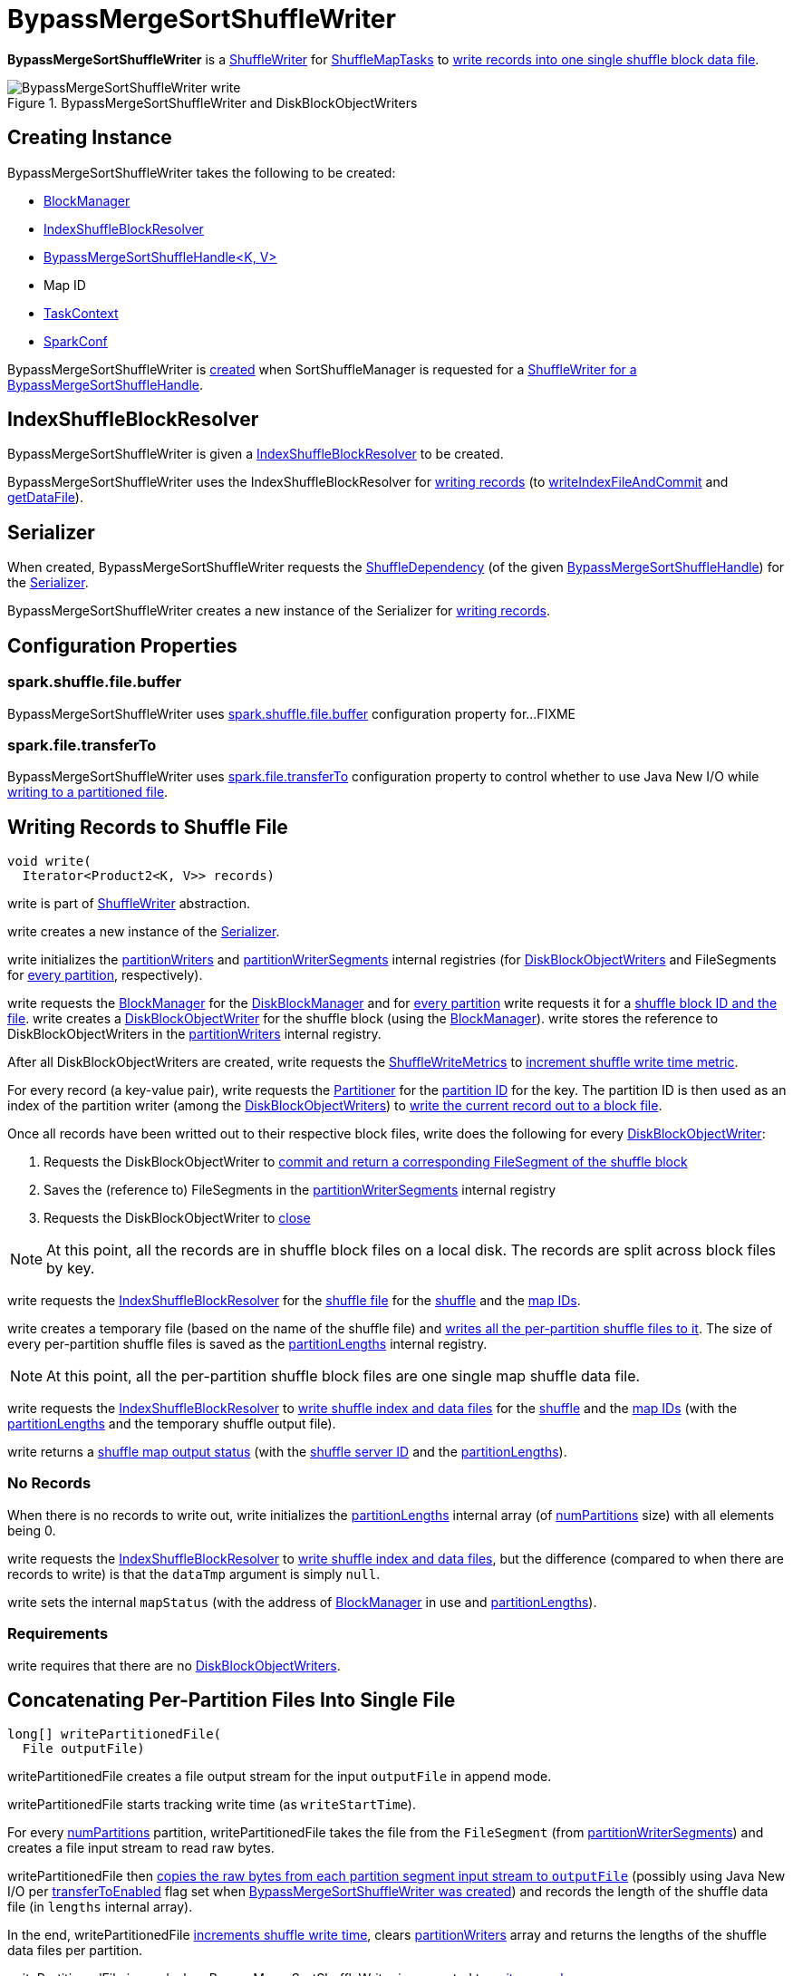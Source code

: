 = [[BypassMergeSortShuffleWriter]] BypassMergeSortShuffleWriter

*BypassMergeSortShuffleWriter* is a xref:shuffle:ShuffleWriter.adoc[ShuffleWriter] for xref:scheduler:ShuffleMapTask.adoc[ShuffleMapTasks] to <<write, write records into one single shuffle block data file>>.

.BypassMergeSortShuffleWriter and DiskBlockObjectWriters
image::BypassMergeSortShuffleWriter-write.png[align="center"]

== [[creating-instance]] Creating Instance

BypassMergeSortShuffleWriter takes the following to be created:

* [[blockManager]] xref:storage:BlockManager.adoc[BlockManager]
* <<shuffleBlockResolver, IndexShuffleBlockResolver>>
* [[handle]] xref:shuffle:BypassMergeSortShuffleHandle.adoc[BypassMergeSortShuffleHandle<K, V>]
* [[mapId]] Map ID
* [[taskContext]] xref:scheduler:spark-TaskContext.adoc[TaskContext]
* [[conf]] xref:ROOT:spark-SparkConf.adoc[SparkConf]

BypassMergeSortShuffleWriter is <<creating-instance, created>> when SortShuffleManager is requested for a xref:SortShuffleManager.adoc#getWriter[ShuffleWriter for a BypassMergeSortShuffleHandle].

== [[shuffleBlockResolver]] IndexShuffleBlockResolver

BypassMergeSortShuffleWriter is given a xref:shuffle:IndexShuffleBlockResolver.adoc[IndexShuffleBlockResolver] to be created.

BypassMergeSortShuffleWriter uses the IndexShuffleBlockResolver for <<write, writing records>> (to xref:shuffle:IndexShuffleBlockResolver.adoc#writeIndexFileAndCommit[writeIndexFileAndCommit] and xref:shuffle:IndexShuffleBlockResolver.adoc#getDataFile[getDataFile]).

== [[serializer]] Serializer

When created, BypassMergeSortShuffleWriter requests the xref:shuffle:spark-shuffle-BaseShuffleHandle.adoc#dependency[ShuffleDependency] (of the given <<handle, BypassMergeSortShuffleHandle>>) for the xref:rdd:ShuffleDependency.adoc#serializer[Serializer].

BypassMergeSortShuffleWriter creates a new instance of the Serializer for <<write, writing records>>.

== [[configuration-properties]] Configuration Properties

=== [[fileBufferSize]][[spark.shuffle.file.buffer]] spark.shuffle.file.buffer

BypassMergeSortShuffleWriter uses xref:ROOT:spark-configuration-properties.adoc#spark.shuffle.file.buffer[spark.shuffle.file.buffer] configuration property for...FIXME

=== [[transferToEnabled]][[spark.file.transferTo]] spark.file.transferTo

BypassMergeSortShuffleWriter uses xref:ROOT:spark-configuration-properties.adoc#spark.file.transferTo[spark.file.transferTo] configuration property to control whether to use Java New I/O while <<writePartitionedFile, writing to a partitioned file>>.

== [[write]] Writing Records to Shuffle File

[source, java]
----
void write(
  Iterator<Product2<K, V>> records)
----

write is part of xref:shuffle:ShuffleWriter.adoc#write[ShuffleWriter] abstraction.

write creates a new instance of the <<serializer, Serializer>>.

write initializes the <<partitionWriters, partitionWriters>> and <<partitionWriterSegments, partitionWriterSegments>> internal registries (for xref:storage:spark-blockmanager-DiskBlockObjectWriter.adoc[DiskBlockObjectWriters] and FileSegments for <<numPartitions, every partition>>, respectively).

write requests the <<blockManager, BlockManager>> for the xref:storage:BlockManager.adoc#diskBlockManager[DiskBlockManager] and for <<numPartitions, every partition>> write requests it for a xref:storage:DiskBlockManager.adoc#createTempShuffleBlock[shuffle block ID and the file]. write creates a xref:storage:BlockManager.adoc#getDiskWriter[DiskBlockObjectWriter] for the shuffle block (using the <<blockManager, BlockManager>>). write stores the reference to DiskBlockObjectWriters in the <<partitionWriters, partitionWriters>> internal registry.

After all DiskBlockObjectWriters are created, write requests the <<writeMetrics, ShuffleWriteMetrics>> to xref:metrics:spark-executor-ShuffleWriteMetrics.adoc#incWriteTime[increment shuffle write time metric].

For every record (a key-value pair), write requests the <<partitioner, Partitioner>> for the xref:rdd:spark-rdd-Partitioner.adoc#getPartition[partition ID] for the key. The partition ID is then used as an index of the partition writer (among the <<partitionWriters, DiskBlockObjectWriters>>) to xref:storage:spark-blockmanager-DiskBlockObjectWriter.adoc#write[write the current record out to a block file].

Once all records have been writted out to their respective block files, write does the following for every <<partitionWriters, DiskBlockObjectWriter>>:

. Requests the DiskBlockObjectWriter to xref:storage:spark-blockmanager-DiskBlockObjectWriter.adoc#commitAndGet[commit and return a corresponding FileSegment of the shuffle block]

. Saves the (reference to) FileSegments in the <<partitionWriterSegments, partitionWriterSegments>> internal registry

. Requests the DiskBlockObjectWriter to xref:storage:spark-blockmanager-DiskBlockObjectWriter.adoc#close[close]

NOTE: At this point, all the records are in shuffle block files on a local disk. The records are split across block files by key.

write requests the <<shuffleBlockResolver, IndexShuffleBlockResolver>> for the xref:shuffle:IndexShuffleBlockResolver.adoc#getDataFile[shuffle file] for the <<shuffleId, shuffle>> and the <<mapId, map IDs>>.

write creates a temporary file (based on the name of the shuffle file) and <<writePartitionedFile, writes all the per-partition shuffle files to it>>. The size of every per-partition shuffle files is saved as the <<partitionLengths, partitionLengths>> internal registry.

NOTE: At this point, all the per-partition shuffle block files are one single map shuffle data file.

write requests the <<shuffleBlockResolver, IndexShuffleBlockResolver>> to xref:shuffle:IndexShuffleBlockResolver.adoc#writeIndexFileAndCommit[write shuffle index and data files] for the <<shuffleId, shuffle>> and the <<mapId, map IDs>> (with the <<partitionLengths, partitionLengths>> and the temporary shuffle output file).

write returns a xref:scheduler:MapStatus.adoc[shuffle map output status] (with the xref:storage:BlockManager.adoc#shuffleServerId[shuffle server ID] and the <<partitionLengths, partitionLengths>>).

=== [[write-no-records]] No Records

When there is no records to write out, write initializes the <<partitionLengths, partitionLengths>> internal array (of <<numPartitions, numPartitions>> size) with all elements being 0.

write requests the <<shuffleBlockResolver, IndexShuffleBlockResolver>> to xref:shuffle:IndexShuffleBlockResolver.adoc#writeIndexFileAndCommit[write shuffle index and data files], but the difference (compared to when there are records to write) is that the `dataTmp` argument is simply `null`.

write sets the internal `mapStatus` (with the address of xref:storage:BlockManager.adoc[BlockManager] in use and <<partitionLengths, partitionLengths>>).

=== [[write-requirements]] Requirements

write requires that there are no <<partitionWriters, DiskBlockObjectWriters>>.

== [[writePartitionedFile]] Concatenating Per-Partition Files Into Single File

[source, java]
----
long[] writePartitionedFile(
  File outputFile)
----

writePartitionedFile creates a file output stream for the input `outputFile` in append mode.

writePartitionedFile starts tracking write time (as `writeStartTime`).

For every <<numPartitions, numPartitions>> partition, writePartitionedFile takes the file from the `FileSegment` (from <<partitionWriterSegments, partitionWriterSegments>>) and creates a file input stream to read raw bytes.

writePartitionedFile then <<copyStream, copies the raw bytes from each partition segment input stream to `outputFile`>> (possibly using Java New I/O per <<transferToEnabled, transferToEnabled>> flag set when <<creating-instance, BypassMergeSortShuffleWriter was created>>) and records the length of the shuffle data file (in `lengths` internal array).

In the end, writePartitionedFile xref:metrics:spark-executor-ShuffleWriteMetrics.adoc#incWriteTime[increments shuffle write time], clears <<partitionWriters, partitionWriters>> array and returns the lengths of the shuffle data files per partition.

writePartitionedFile is used when BypassMergeSortShuffleWriter is requested to <<write, write records>>.

== [[copyStream]] Copying Raw Bytes Between Input Streams

[source, scala]
----
copyStream(
  in: InputStream,
  out: OutputStream,
  closeStreams: Boolean = false,
  transferToEnabled: Boolean = false): Long
----

copyStream branches off depending on the type of `in` and `out` streams, i.e. whether they are both `FileInputStream` with `transferToEnabled` input flag is enabled.

If they are both `FileInputStream` with `transferToEnabled` enabled, copyStream gets their `FileChannels` and transfers bytes from the input file to the output file and counts the number of bytes, possibly zero, that were actually transferred.

NOTE: copyStream uses Java's {java-javadoc-url}/java/nio/channels/FileChannel.html[java.nio.channels.FileChannel] to manage file channels.

If either `in` and `out` input streams are not `FileInputStream` or `transferToEnabled` flag is disabled (default), copyStream reads data from `in` to write to `out` and counts the number of bytes written.

copyStream can optionally close `in` and `out` streams (depending on the input `closeStreams` -- disabled by default).

NOTE: `Utils.copyStream` is used when <<writePartitionedFile, BypassMergeSortShuffleWriter writes records into one single shuffle block data file>> (among other places).

TIP: Visit the official web site of https://jcp.org/jsr/detail/51.jsp[JSR 51: New I/O APIs for the Java Platform] and read up on {java-javadoc-url}/java/nio/package-summary.html[java.nio package].

== [[logging]] Logging

Enable `ALL` logging level for `org.apache.spark.shuffle.sort.BypassMergeSortShuffleWriter` logger to see what happens inside.

Add the following line to `conf/log4j.properties`:

[source]
----
log4j.logger.org.apache.spark.shuffle.sort.BypassMergeSortShuffleWriter=ALL
----

Refer to xref:ROOT:spark-logging.adoc[Logging].

== [[internal-properties]] Internal Properties

[cols="30m,70",options="header",width="100%"]
|===
| Name
| Description

| numPartitions
| [[numPartitions]]

| partitionWriters
| [[partitionWriters]]

| partitionWriterSegments
| [[partitionWriterSegments]]

| mapStatus
| [[mapStatus]] xref:scheduler:MapStatus.adoc[MapStatus] that <<stop, BypassMergeSortShuffleWriter returns when stopped>>

Initialized every time BypassMergeSortShuffleWriter <<write, writes records>>.

Used when <<stop, BypassMergeSortShuffleWriter stops>> (with `success` enabled) as a marker if <<write, any records were written>> and <<stop, returned if they did>>.

| partitionLengths
| [[partitionLengths]] Temporary array of partition lengths after records are <<write, written to a shuffle system>>.

Initialized every time BypassMergeSortShuffleWriter <<write, writes records>> before passing it in to link:IndexShuffleBlockResolver.adoc#writeIndexFileAndCommit[IndexShuffleBlockResolver]). After IndexShuffleBlockResolver finishes, it is used to initialize <<mapStatus, mapStatus>> internal property.

|===
